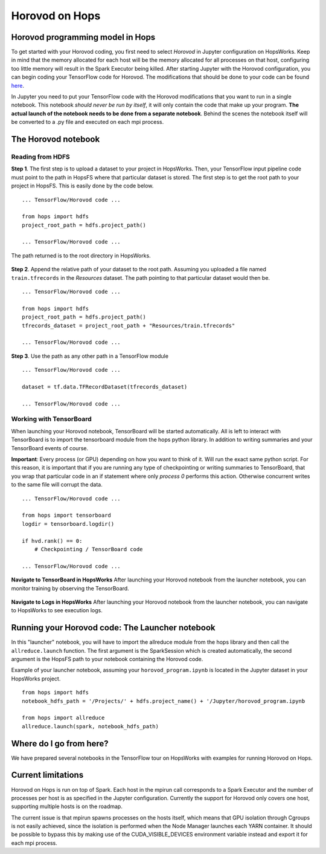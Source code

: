 Horovod on Hops
===============
.. highlight:: python

Horovod programming model in Hops
---------------------------------

To get started with your Horovod coding, you first need to select `Horovod` in Jupyter configuration on HopsWorks.
Keep in mind that the memory allocated for each host will be the memory allocated for all processes on that host, configuring too little memory will result in the Spark Executor being killed.
After starting Jupyter with the Horovod configuration, you can begin coding your TensorFlow code for Horovod.
The modifications that should be done to your code can be found `here <https://github.com/uber/horovod#usage>`_.

In Jupyter you need to put your TensorFlow code with the Horovod modifications that you want to run in a single notebook. This notebook *should never be run by itself*, it will only contain the code that make up your program. **The actual launch of the notebook needs to be done from a separate notebook**. Behind the scenes the notebook itself will be converted to a .py file and executed on each mpi process.

The Horovod notebook
--------------------

Reading from HDFS
#################

**Step 1**. The first step is to upload a dataset to your project in HopsWorks. Then, your TensorFlow input pipeline code must point to the path in HopsFS where that particular dataset is stored. The first step is to get the root path to your project in HopsFS. This is easily done by the code below.


::

    ... TensorFlow/Horovod code ...

    from hops import hdfs
    project_root_path = hdfs.project_path()

    ... TensorFlow/Horovod code ...
    
The path returned is to the root directory in HopsWorks.

.. figure:: ../../imgs/datasets-browser.png
    :alt: HopsWorks project path
    :scale: 60
    :align: center
    :figclass: align-center


**Step 2**. Append the relative path of your dataset to the root path. Assuming you uploaded a file named ``train.tfrecords`` in the *Resources* dataset. The path pointing to that particular dataset would then be.

::

    ... TensorFlow/Horovod code ...

    from hops import hdfs
    project_root_path = hdfs.project_path()
    tfrecords_dataset = project_root_path + "Resources/train.tfrecords"

    ... TensorFlow/Horovod code ...

**Step 3**. Use the path as any other path in a TensorFlow module

::

    ... TensorFlow/Horovod code ...
    
    dataset = tf.data.TFRecordDataset(tfrecords_dataset)
    
    ... TensorFlow/Horovod code ...

Working with TensorBoard
########################

When launching your Horovod notebook, TensorBoard will be started automatically. All is left to interact with TensorBoard is to import the tensorboard module from the hops python library. In addition to writing summaries and your TensorBoard events of course.

**Important**: Every process (or GPU) depending on how you want to think of it. Will run the exact same python script. For this reason, it is important that if you are running any type of checkpointing or writing summaries to TensorBoard, that you wrap that particular code in an if statement where only *process 0* performs this action. Otherwise concurrent writes to the same file will corrupt the data.

::

    ... TensorFlow/Horovod code ...

    from hops import tensorboard
    logdir = tensorboard.logdir()

    if hvd.rank() == 0:
        # Checkpointing / TensorBoard code

    ... TensorFlow/Horovod code ...
    
**Navigate to TensorBoard in HopsWorks**
After launching your Horovod notebook from the launcher notebook, you can monitor training by observing the TensorBoard.

    
.. figure:: ../../imgs/jupyter.png
    :alt: Jupyter UI overview
    :scale: 60
    :align: center
    :figclass: align-center

.. figure:: ../../imgs/overview.png
    :alt: Jupyter UI overview
    :scale: 40
    :align: center
    :figclass: align-center
    

**Navigate to Logs in HopsWorks**
After launching your Horovod notebook from the launcher notebook, you can navigate to HopsWorks to see execution logs.

.. figure:: ../../imgs/logs.png
    :alt: Logs overview
    :scale: 40
    :align: center
    :figclass: align-center

.. figure:: ../../imgs/viewlogs.png
    :alt: View logs
    :scale: 40
    :align: center
    :figclass: align-center
    

Running your Horovod code: The Launcher notebook
-------------------------------

In this "launcher" notebook, you will have to import the allreduce module from the hops library and then call the ``allreduce.launch`` function. The first argument is the SparkSession which is created automatically, the second argument is the HopsFS path to your notebook containing the Horovod code. 

Example of your launcher notebook, assuming your ``horovod_program.ipynb`` is located in the Jupyter dataset in your HopsWorks project.
::

    from hops import hdfs
    notebook_hdfs_path = '/Projects/' + hdfs.project_name() + '/Jupyter/horovod_program.ipynb

    from hops import allreduce
    allreduce.launch(spark, notebook_hdfs_path)

Where do I go from here?
------------------------

We have prepared several notebooks in the TensorFlow tour on HopsWorks with examples for running Horovod on Hops.


Current limitations
-------------------

Horovod on Hops is run on top of Spark. Each host in the mpirun call corresponds to a Spark Executor and the number of processes per host is as specified in the Jupyter configuration. Currently the support for Horovod only covers one host, supporting multiple hosts is on the roadmap.

The current issue is that mpirun spawns processes on the hosts itself, which means that GPU isolation through Cgroups is not easily achieved, since the isolation is performed when the Node Manager launches each YARN container. It should be possible to bypass this by making use of the CUDA_VISIBLE_DEVICES environment variable instead and export it for each mpi process.
